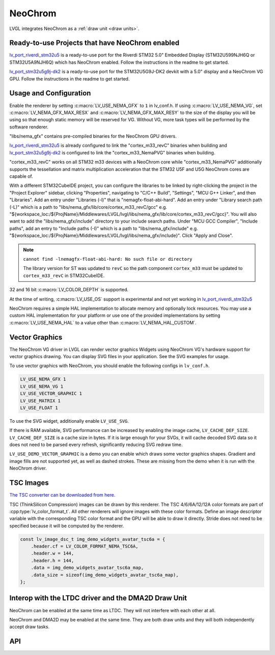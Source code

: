 .. _neochrom:

========
NeoChrom
========

LVGL integrates NeoChrom as a :ref:`draw unit <draw units>`.


Ready-to-use Projects that have NeoChrom enabled
************************************************

`lv_port_riverdi_stm32u5 <https://github.com/lvgl/lv_port_riverdi_stm32u5>`__
is a ready-to-use port for the Riverdi STM32 5.0" Embedded Display
(STM32U599NJH6Q or STM32U5A9NJH6Q) which has NeoChrom enabled.
Follow the instructions in the readme to get started.

`lv_port_stm32u5g9j-dk2 <https://github.com/lvgl/lv_port_stm32u5g9j-dk2>`__
is a ready-to-use port for the STM32U5G9J-DK2 devkit with a 5.0" display
and a NeoChrom VG GPU.
Follow the instructions in the readme to get started.


Usage and Configuration
***********************

Enable the renderer by setting :c:macro:`LV_USE_NEMA_GFX` to ``1`` in
lv_conf.h. If using :c:macro:`LV_USE_NEMA_VG`,
set :c:macro:`LV_NEMA_GFX_MAX_RESX` and :c:macro:`LV_NEMA_GFX_MAX_RESY`
to the size of the display you will be using so that enough static
memory will be reserved for VG. Without VG, more task types will be
performed by the software renderer.

"libs/nema_gfx" contains pre-compiled binaries for the NeoChrom GPU drivers.

`lv_port_riverdi_stm32u5 <https://github.com/lvgl/lv_port_riverdi_stm32u5>`__
is already configured to link the "cortex_m33_revC" binaries when building
and `lv_port_stm32u5g9j-dk2 <https://github.com/lvgl/lv_port_stm32u5g9j-dk2>`__
is configured to link the "cortex_m33_NemaPVG" binaries when building.

"cortex_m33_revC" works on all STM32 m33 devices with a NeoChrom core while "cortex_m33_NemaPVG"
additionally supports the tessellation and matrix multiplication acceleration that
the STM32 U5F and U5G NeoChrom cores are capable of.

With a different STM32CubeIDE project, you can configure the libraries to be linked
by right-clicking the project in the "Project Explorer" sidebar, clicking
"Properties", navigating to "C/C++ Build", "Settings", "MCU G++ Linker", and then
"Libraries". Add an entry under "Libraries (-l)" that is "nemagfx-float-abi-hard".
Add an entry under "Library search path (-L)" which is a path to
"libs/nema_gfx/lib/core/cortex_m33_revC/gcc" e.g.
"${workspace_loc:/${ProjName}/Middlewares/LVGL/lvgl/libs/nema_gfx/lib/core/cortex_m33_revC/gcc}".
You will also want to add the "libs/nema_gfx/include" directory to your include
search paths. Under "MCU GCC Compiler", "Include paths", add an entry to "Include paths (-I)"
which is a path to "libs/nema_gfx/include" e.g.
"${workspace_loc:/${ProjName}/Middlewares/LVGL/lvgl/libs/nema_gfx/include}".
Click "Apply and Close".

.. note::

    ``cannot find -lnemagfx-float-abi-hard: No such file or directory``

    The library version for ST was updated to ``revC`` so the path component
    ``cortex_m33`` must be updated to ``cortex_m33_revC`` in STM32CubeIDE.


32 and 16 bit :c:macro:`LV_COLOR_DEPTH` is supported.

At the time of writing, :c:macro:`LV_USE_OS` support is experimental
and not yet working in
`lv_port_riverdi_stm32u5 <https://github.com/lvgl/lv_port_riverdi_stm32u5>`__

NeoChrom requires a simple HAL implementation to allocate memory and optionally
lock resources. You may use a custom HAL implementation for your platform or use one of the
provided implementations by setting :c:macro:`LV_USE_NEMA_HAL` to a value other than
:c:macro:`LV_NEMA_HAL_CUSTOM`.


Vector Graphics
***************

The NeoChrom VG driver in LVGL can render vector graphics Widgets using NeoChrom VG's
hardware support for vector graphics drawing. You can display SVG files in your application.
See the SVG examples for usage.

To use vector graphics with NeoChrom, you should enable the following configs in ``lv_conf.h``.

.. code-block::

    LV_USE_NEMA_GFX 1
    LV_USE_NEMA_VG 1
    LV_USE_VECTOR_GRAPHIC 1
    LV_USE_MATRIX 1
    LV_USE_FLOAT 1

To use the SVG widget, additionally enable ``LV_USE_SVG``.

If there is RAM available, SVG performance can be increased by enabling the image cache,
``LV_CACHE_DEF_SIZE``.
``LV_CACHE_DEF_SIZE`` is a cache size in bytes. If it is large enough for your SVGs,
it will cache decoded SVG data so it does not need to be parsed every refresh, significantly
reducing SVG redraw time.

``LV_USE_DEMO_VECTOR_GRAPHIC`` is a demo you can enable which draws some vector graphics shapes.
Gradient and image fills are not supported yet, as well as dashed strokes. These are
missing from the demo when it is run with the NeoChrom driver.


TSC Images
**********

`The TSC converter can be downloaded from here. <https://drive.google.com/file/d/1wUcurTe1bvwC6e-tMDbXd1-e5kS8YdQK/view?usp=sharing>`_

TSC (ThinkSilicon Compression) images can be drawn by this renderer. The
TSC 4/6/6A/12/12A color formats are part of :cpp:type:`lv_color_format_t`.
All other renderers will ignore images with these color formats.
Define an image descriptor variable with the corresponding
TSC color format and the GPU will be able to draw it directly.
Stride does not need to be specified because it will be computed by the
renderer.

.. code-block:: c

    const lv_image_dsc_t img_demo_widgets_avatar_tsc6a = {
        .header.cf = LV_COLOR_FORMAT_NEMA_TSC6A,
        .header.w = 144,
        .header.h = 144,
        .data = img_demo_widgets_avatar_tsc6a_map,
        .data_size = sizeof(img_demo_widgets_avatar_tsc6a_map),
    };


Interop with the LTDC driver and the DMA2D Draw Unit
****************************************************

NeoChrom can be enabled at the same time as LTDC. They will not interfere
with each other at all.

NeoChrom and DMA2D may be enabled at the same time. They are both draw units
and they will both independently accept draw tasks.


API
***

.. API startswith:  lv_draw_nema_

.. API startswith:  lv_nemagfx_
